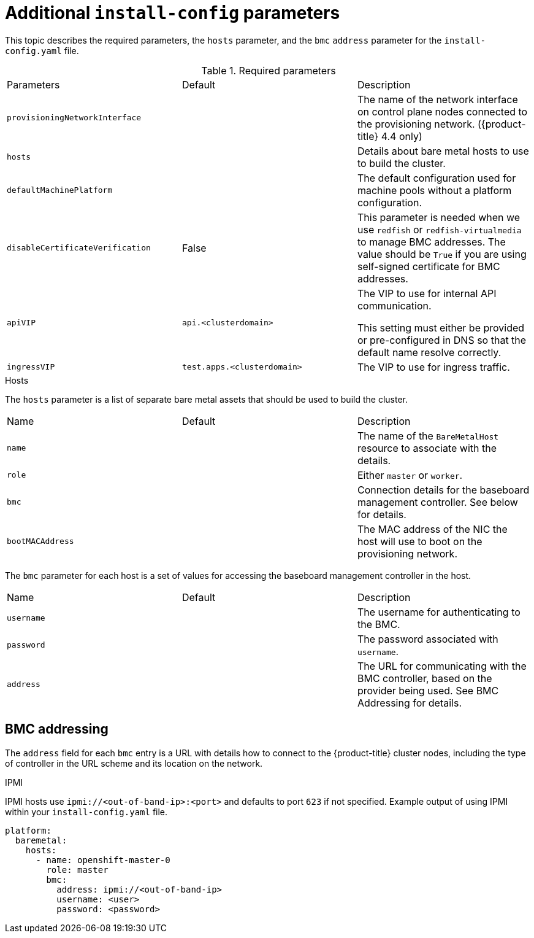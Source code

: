 // Module included in the following assemblies:
//
// * installing/installing_bare_metal_ipi/ipi-install-installation-workflow.adoc

[id="additional-install-config-parameters_{context}"]
= Additional `install-config` parameters

This topic describes the required parameters, the `hosts` parameter, 
and the `bmc` `address` parameter for the `install-config.yaml` file.

.Required parameters

|===
|Parameters |Default |Description
| `provisioningNetworkInterface` |  | The name of the network interface on control plane nodes connected to the
provisioning network. ({product-title} 4.4 only)
| `hosts` |  | Details about bare metal hosts to use to build the cluster.
| `defaultMachinePlatform` | | The default configuration used for machine pools without a platform configuration.
| `disableCertificateVerification` | False | This parameter is needed when we use `redfish` or `redfish-virtualmedia` to manage BMC addresses. The value should be `True` if you are using self-signed certificate for BMC addresses. 
| `apiVIP` | `api.<clusterdomain>` | The VIP to use for internal API communication.

This setting must either be provided or pre-configured in DNS so that the
default name resolve correctly.
| `ingressVIP` | `test.apps.<clusterdomain>` | The VIP to use for ingress traffic.

ifeval::[{release} < 4.5]
This setting must either be provided or pre-configured in DNS so that the
default name resolve correctly.
|`dnsVIP` | | The VIP to use for internal DNS communication.

This setting has no default and must always be provided.
endif::[]
|===

.Hosts

The `hosts` parameter is a list of separate bare metal assets that 
should be used to build the cluster.

|===
|Name |Default |Description
| `name` |  | The name of the `BareMetalHost` resource to associate with the details.
| `role` |  | Either `master` or `worker`.
| `bmc` | | Connection details for the baseboard management controller. See below for details.
| `bootMACAddress` |  | The MAC address of the NIC the host will use to boot on the provisioning network.
|===

The `bmc` parameter for each host is a set of values for accessing the 
baseboard management controller in the host.

|===
|Name |Default |Description
| `username` |  | The username for authenticating to the BMC.
| `password` |  | The password associated with `username`.
| `address` | | The URL for communicating with the BMC controller, based on the provider being used.
See BMC Addressing for details.
|===

== BMC addressing

The `address` field for each `bmc` entry is a URL with details how to 
connect to the {product-title} cluster nodes, including the type of 
controller in the URL scheme and its location on the network.

.IPMI

IPMI hosts use `ipmi://<out-of-band-ip>:<port>` and defaults to port 
`623` if not specified. Example output of using IPMI within your 
`install-config.yaml` file.

----
platform:
  baremetal:
    hosts:
      - name: openshift-master-0
        role: master
        bmc:
          address: ipmi://<out-of-band-ip>
          username: <user>
          password: <password>
----

ifeval::[{release} > 4.4]

.RedFish

For RedFish, use `redfish://` (or `redfish+http://` to disable TLS). 
The hostname (or IP address) and the path to the system ID are both 
required. Example output of using RedFish within your 
`install-config.yaml` file.

----
platform:
  baremetal:
    hosts:
      - name: openshift-master-0
        role: master
        bmc:
          address: redfish://<out-of-band-ip>/redfish/v1/Systems/1
          username: <user>
          password: <password>
----

While it is recommended to have a certificate of authority for your 
out of band management addresses, if using self-signed certificates 
ensure to include an additional parameter of 
`disableCertificateVerification: True`. Example output of using
RedFish with `disableCertificateVerification: True` 
within your `install-config.yaml` file.

----
platform:                                                               
  baremetal:                                                            
    hosts:                                                              
      - name: openshift-master-0                                        
        role: master                                                    
        bmc:                                                            
          address: redfish://<out-of-band-ip>/redfish/v1/Systems/1      
          username: <user>                                              
          password: <password> 
          disableCertificateVerification: True 
----

NOTE: Currently RedFish is only supported on HPE hardware and
Dell with iDRAC firmware version `4.20.20.20` or higher for IPI on 
Bare metal deployments. We are working with other vendors to enable 
RedFish capabilities across the board. 

.RedFish Virtual Media

For RedFish virtual media, use `redfish-virtualmedia://`

Example output of using RedFish Virtual Media 
within your `install-config.yaml` file.                         

----
platform:                                                               
  baremetal:                                                            
    hosts:                                                              
      - name: openshift-master-0                                        
        role: master                                                    
        bmc:                                                            
          address: redfish-virtualmedia://<out-of-band-ip>/redfish/v1/Systems/1      
          username: <user>                                              
          password: <password>                                          
----

NOTE: Currently RedFish is only supported on HPE hardware for IPI on 
Bare metal deployments. We are working with other vendors to enable 
RedFish capabilities across the board. 

endif::[]
